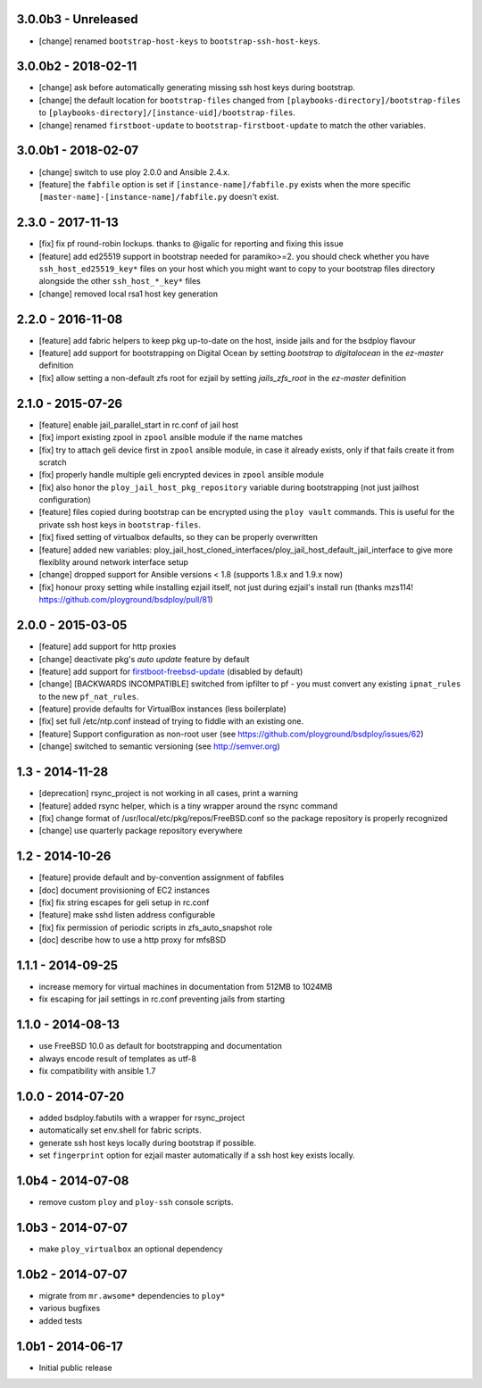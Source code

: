 3.0.0b3 - Unreleased
====================

- [change] renamed ``bootstrap-host-keys`` to ``bootstrap-ssh-host-keys``.


3.0.0b2 - 2018-02-11
====================

- [change] ask before automatically generating missing ssh host keys during bootstrap.
- [change] the default location for ``bootstrap-files`` changed from ``[playbooks-directory]/bootstrap-files`` to ``[playbooks-directory]/[instance-uid]/bootstrap-files``.
- [change] renamed ``firstboot-update`` to ``bootstrap-firstboot-update`` to match the other variables.


3.0.0b1 - 2018-02-07
====================

- [change] switch to use ploy 2.0.0 and Ansible 2.4.x.
- [feature] the ``fabfile`` option is set if ``[instance-name]/fabfile.py`` exists when the more specific ``[master-name]-[instance-name]/fabfile.py`` doesn't exist.


2.3.0 - 2017-11-13
==================

- [fix] fix pf round-robin lockups. thanks to @igalic for reporting and fixing this issue
- [feature] add ed25519 support in bootstrap needed for paramiko>=2. you should check whether you have ``ssh_host_ed25519_key*`` files on your host which you might want to copy to your bootstrap files directory alongside the other ``ssh_host_*_key*`` files
- [change] removed local rsa1 host key generation


2.2.0 - 2016-11-08
==================

- [feature] add fabric helpers to keep pkg up-to-date on the host, inside jails and for the bsdploy flavour
- [feature] add support for bootstrapping on Digital Ocean by setting `bootstrap` to `digitalocean` in the `ez-master` definition
- [fix] allow setting a non-default zfs root for ezjail by setting `jails_zfs_root` in the `ez-master` definition


2.1.0 - 2015-07-26
==================

- [feature] enable jail_parallel_start in rc.conf of jail host
- [fix] import existing zpool in ``zpool`` ansible module if the name matches
- [fix] try to attach geli device first in ``zpool`` ansible module, in case it already exists, only if that fails create it from scratch
- [fix] properly handle multiple geli encrypted devices in ``zpool`` ansible module
- [fix] also honor the ``ploy_jail_host_pkg_repository`` variable during bootstrapping (not just jailhost configuration)
- [feature] files copied during bootstrap can be encrypted using the ``ploy vault`` commands. This is useful for the private ssh host keys in ``bootstrap-files``.
- [fix] fixed setting of virtualbox defaults, so they can be properly overwritten
- [feature] added new variables: ploy_jail_host_cloned_interfaces/ploy_jail_host_default_jail_interface to give more flexiblity around network interface setup
- [change] dropped support for Ansible versions < 1.8 (supports 1.8.x and 1.9.x now)
- [fix] honour proxy setting while installing ezjail itself, not just during ezjail's install run (thanks mzs114! https://github.com/ployground/bsdploy/pull/81)


2.0.0 - 2015-03-05
==================

- [feature] add support for http proxies
- [change] deactivate pkg's *auto update* feature by default
- [feature] add support for `firstboot-freebsd-update <http://www.freshports.org/sysutils/firstboot-freebsd-update/>`_ (disabled by default)
- [change] [BACKWARDS INCOMPATIBLE] switched from ipfilter to pf - you must convert any existing ``ipnat_rules`` to the new ``pf_nat_rules``.
- [feature] provide defaults for VirtualBox instances (less boilerplate)
- [fix] set full /etc/ntp.conf instead of trying to fiddle with an existing one.
- [feature] Support configuration as non-root user (see https://github.com/ployground/bsdploy/issues/62)
- [change] switched to semantic versioning (see http://semver.org)


1.3 - 2014-11-28
================

- [deprecation] rsync_project is not working in all cases, print a warning
- [feature] added rsync helper, which is a tiny wrapper around the rsync command
- [fix] change format of /usr/local/etc/pkg/repos/FreeBSD.conf so the package
  repository is properly recognized
- [change] use quarterly package repository everywhere


1.2 - 2014-10-26
================

- [feature] provide default and by-convention assignment of fabfiles
- [doc] document provisioning of EC2 instances
- [fix] fix string escapes for geli setup in rc.conf
- [feature] make sshd listen address configurable
- [fix] fix permission of periodic scripts in zfs_auto_snapshot role
- [doc] describe how to use a http proxy for mfsBSD


1.1.1 - 2014-09-25
==================

- increase memory for virtual machines in documentation from 512MB to 1024MB
- fix escaping for jail settings in rc.conf preventing jails from starting


1.1.0 - 2014-08-13
==================

- use FreeBSD 10.0 as default for bootstrapping and documentation
- always encode result of templates as utf-8
- fix compatibility with ansible 1.7


1.0.0 - 2014-07-20
==================

- added bsdploy.fabutils with a wrapper for rsync_project
- automatically set env.shell for fabric scripts.
- generate ssh host keys locally during bootstrap if possible.
- set ``fingerprint`` option for ezjail master automatically if a ssh host key exists locally.


1.0b4 - 2014-07-08
==================

- remove custom ``ploy`` and ``ploy-ssh`` console scripts.


1.0b3 - 2014-07-07
==================

- make ``ploy_virtualbox`` an optional dependency


1.0b2 - 2014-07-07
==================

- migrate from ``mr.awsome*`` dependencies to ``ploy*``
- various bugfixes
- added tests


1.0b1 - 2014-06-17
==================

- Initial public release
